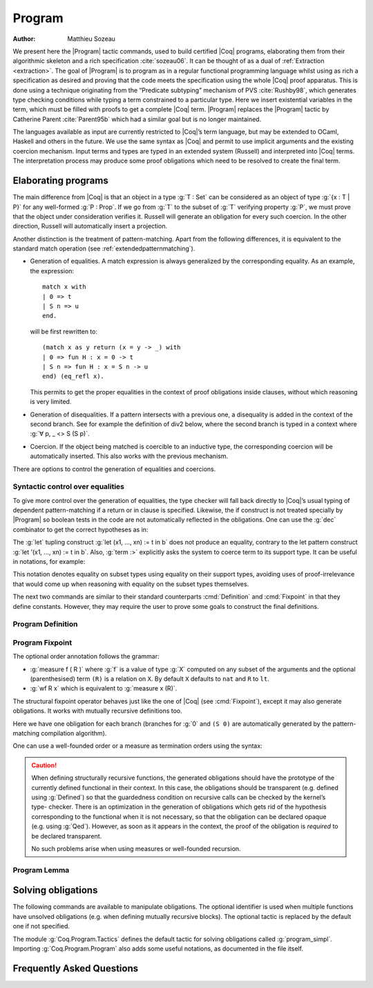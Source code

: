.. this should be just "_program", but refs to it don't work

.. _programs:

Program
========

:Author: Matthieu Sozeau

We present here the |Program| tactic commands, used to build
certified |Coq| programs, elaborating them from their algorithmic
skeleton and a rich specification :cite:`sozeau06`. It can be thought of as a
dual of :ref:`Extraction <extraction>`. The goal of |Program| is to
program as in a regular functional programming language whilst using
as rich a specification as desired and proving that the code meets the
specification using the whole |Coq| proof apparatus. This is done using
a technique originating from the “Predicate subtyping” mechanism of
PVS :cite:`Rushby98`, which generates type checking conditions while typing a
term constrained to a particular type. Here we insert existential
variables in the term, which must be filled with proofs to get a
complete |Coq| term. |Program| replaces the |Program| tactic by Catherine
Parent :cite:`Parent95b` which had a similar goal but is no longer maintained.

The languages available as input are currently restricted to |Coq|’s
term language, but may be extended to OCaml, Haskell and
others in the future. We use the same syntax as |Coq| and permit to use
implicit arguments and the existing coercion mechanism. Input terms
and types are typed in an extended system (Russell) and interpreted
into |Coq| terms. The interpretation process may produce some proof
obligations which need to be resolved to create the final term.


.. _elaborating-programs:

Elaborating programs
---------------------

The main difference from |Coq| is that an object in a type :g:`T : Set` can
be considered as an object of type :g:`{x : T | P}` for any well-formed
:g:`P : Prop`. If we go from :g:`T` to the subset of :g:`T` verifying property
:g:`P`, we must prove that the object under consideration verifies it. Russell
will generate an obligation for every such coercion. In the other direction,
Russell will automatically insert a projection.

Another distinction is the treatment of pattern-matching. Apart from
the following differences, it is equivalent to the standard match
operation (see :ref:`extendedpatternmatching`).


+ Generation of equalities. A match expression is always generalized
  by the corresponding equality. As an example, the expression:

  ::

   match x with
   | 0 => t
   | S n => u
   end.

  will be first rewritten to:

  ::

   (match x as y return (x = y -> _) with
   | 0 => fun H : x = 0 -> t
   | S n => fun H : x = S n -> u
   end) (eq_refl x).

  This permits to get the proper equalities in the context of proof
  obligations inside clauses, without which reasoning is very limited.

+ Generation of disequalities. If a pattern intersects with a previous
  one, a disequality is added in the context of the second branch. See
  for example the definition of div2 below, where the second branch is
  typed in a context where :g:`∀ p, _ <> S (S p)`.
+ Coercion. If the object being matched is coercible to an inductive
  type, the corresponding coercion will be automatically inserted. This
  also works with the previous mechanism.


There are options to control the generation of equalities and
coercions.

.. opt:: Program Cases

   This controls the special treatment of pattern-matching generating equalities
   and disequalities when using |Program| (it is on by default). All
   pattern-matches and let-patterns are handled using the standard algorithm
   of |Coq| (see :ref:`extendedpatternmatching`) when this option is
   deactivated.

.. opt:: Program Generalized Coercion

   This controls the coercion of general inductive types when using |Program|
   (the option is on by default). Coercion of subset types and pairs is still
   active in this case.

.. _syntactic_control:

Syntactic control over equalities
~~~~~~~~~~~~~~~~~~~~~~~~~~~~~~~~~~~~~~~~

To give more control over the generation of equalities, the
type checker will fall back directly to |Coq|’s usual typing of dependent
pattern-matching if a return or in clause is specified. Likewise, the
if construct is not treated specially by |Program| so boolean tests in
the code are not automatically reflected in the obligations. One can
use the :g:`dec` combinator to get the correct hypotheses as in:

.. coqtop:: in

   Require Import Program Arith.

.. coqtop:: all

   Program Definition id (n : nat) : { x : nat | x = n } :=
     if dec (leb n 0) then 0
     else S (pred n).

The :g:`let` tupling construct :g:`let (x1, ..., xn) := t in b` does not
produce an equality, contrary to the let pattern construct :g:`let ’(x1,
..., xn) := t in b`. Also, :g:`term :>` explicitly asks the system to
coerce term to its support type. It can be useful in notations, for
example:

.. coqtop:: all

   Notation " x `= y " := (@eq _ (x :>) (y :>)) (only parsing).

This notation denotes equality on subset types using equality on their
support types, avoiding uses of proof-irrelevance that would come up
when reasoning with equality on the subset types themselves.

The next two commands are similar to their standard counterparts
:cmd:`Definition` and :cmd:`Fixpoint`
in that they define constants. However, they may require the user to
prove some goals to construct the final definitions.


.. _program_definition:

Program Definition
~~~~~~~~~~~~~~~~~~

.. cmd:: Program Definition @ident := @term

   This command types the value term in Russell and generates proof
   obligations. Once solved using the commands shown below, it binds the
   final |Coq| term to the name ``ident`` in the environment.

   .. exn:: @ident already exists.
      :name: @ident already exists. (Program Definition)

   .. cmdv:: Program Definition @ident : @type := @term

      It interprets the type ``type``, potentially generating proof
      obligations to be resolved. Once done with them, we have a |Coq|
      type |type_0|. It then elaborates the preterm ``term`` into a |Coq|
      term |term_0|, checking that the type of |term_0| is coercible to
      |type_0|, and registers ``ident`` as being of type |type_0| once the
      set of obligations generated during the interpretation of |term_0|
      and the aforementioned coercion derivation are solved.

      .. exn:: In environment … the term: @term does not have type @type. Actually, it has type ...


   .. cmdv:: Program Definition @ident @binders : @type := @term

      This is equivalent to:

      :g:`Program Definition ident : forall binders, type := fun binders => term`.

      .. TODO refer to production in alias

.. seealso:: Sections :ref:`vernac-controlling-the-reduction-strategies`, :tacn:`unfold`

.. _program_fixpoint:

Program Fixpoint
~~~~~~~~~~~~~~~~

.. cmd:: Program Fixpoint @ident @params {? {@order}} : @type := @term

The optional order annotation follows the grammar:

.. productionlist:: orderannot
   order      : measure `term` (`term`)? | wf `term` `term`

+ :g:`measure f ( R )` where :g:`f` is a value of type :g:`X` computed on
  any subset of the arguments and the optional (parenthesised) term
  ``(R)`` is a relation on ``X``. By default ``X`` defaults to ``nat`` and ``R``
  to ``lt``.

+ :g:`wf R x` which is equivalent to :g:`measure x (R)`.

The structural fixpoint operator behaves just like the one of |Coq| (see
:cmd:`Fixpoint`), except it may also generate obligations. It works
with mutually recursive definitions too.

.. coqtop:: reset in

   Require Import Program Arith.

.. coqtop:: all

   Program Fixpoint div2 (n : nat) : { x : nat | n = 2 * x \/ n = 2 * x + 1 } :=
     match n with
     | S (S p) => S (div2 p)
     | _ => O
     end.

Here we have one obligation for each branch (branches for :g:`0` and
``(S 0)`` are automatically generated by the pattern-matching
compilation algorithm).

.. coqtop:: all

   Obligation 1.

.. coqtop:: reset none

   Require Import Program Arith.

One can use a well-founded order or a measure as termination orders
using the syntax:

.. coqtop:: in

   Program Fixpoint div2 (n : nat) {measure n} : { x : nat | n = 2 * x \/ n = 2 * x + 1 } :=
     match n with
     | S (S p) => S (div2 p)
     | _ => O
     end.



.. caution:: When defining structurally recursive functions, the generated
   obligations should have the prototype of the currently defined
   functional in their context. In this case, the obligations should be
   transparent (e.g. defined using :g:`Defined`) so that the guardedness
   condition on recursive calls can be checked by the kernel’s type-
   checker. There is an optimization in the generation of obligations
   which gets rid of the hypothesis corresponding to the functional when
   it is not necessary, so that the obligation can be declared opaque
   (e.g. using :g:`Qed`). However, as soon as it appears in the context, the
   proof of the obligation is *required* to be declared transparent.

   No such problems arise when using measures or well-founded recursion.

.. _program_lemma:

Program Lemma
~~~~~~~~~~~~~

.. cmd:: Program Lemma @ident : @type

   The Russell language can also be used to type statements of logical
   properties. It will generate obligations, try to solve them
   automatically and fail if some unsolved obligations remain. In this
   case, one can first define the lemma’s statement using :g:`Program
   Definition` and use it as the goal afterwards. Otherwise the proof
   will be started with the elaborated version as a goal. The
   :g:`Program` prefix can similarly be used as a prefix for
   :g:`Variable`, :g:`Hypothesis`, :g:`Axiom` etc.

.. _solving_obligations:

Solving obligations
--------------------

The following commands are available to manipulate obligations. The
optional identifier is used when multiple functions have unsolved
obligations (e.g. when defining mutually recursive blocks). The
optional tactic is replaced by the default one if not specified.

.. cmd:: {? Local|Global} Obligation Tactic := @tactic
   :name: Obligation Tactic

   Sets the default obligation solving tactic applied to all obligations
   automatically, whether to solve them or when starting to prove one,
   e.g. using :g:`Next`. :g:`Local` makes the setting last only for the current
   module. Inside sections, local is the default.

.. cmd:: Show Obligation Tactic

   Displays the current default tactic.

.. cmd:: Obligations {? of @ident}

   Displays all remaining obligations.

.. cmd:: Obligation num {? of @ident}

   Start the proof of obligation num.

.. cmd:: Next Obligation {? of @ident}

   Start the proof of the next unsolved obligation.

.. cmd:: Solve Obligations {? {? of @ident} with @tactic}

   Tries to solve each obligation of ``ident`` using the given ``tactic`` or the default one.

.. cmd:: Solve All Obligations {? with @tactic}

   Tries to solve each obligation of every program using the given
   tactic or the default one (useful for mutually recursive definitions).

.. cmd:: Admit Obligations {? of @ident}

   Admits all obligations (of ``ident``).

   .. note:: Does not work with structurally recursive programs.

.. cmd:: Preterm {? of @ident}

   Shows the term that will be fed to the kernel once the obligations
   are solved. Useful for debugging.

.. opt:: Transparent Obligations

   Controls whether all obligations should be declared as transparent
   (the default), or if the system should infer which obligations can be
   declared opaque.

.. opt:: Hide Obligations

   Controls whether obligations appearing in the
   term should be hidden as implicit arguments of the special
   constantProgram.Tactics.obligation.

.. opt:: Shrink Obligations

   *Deprecated since 8.7*

   This option (on by default) controls whether obligations should have
   their context minimized to the set of variables used in the proof of
   the obligation, to avoid unnecessary dependencies.

The module :g:`Coq.Program.Tactics` defines the default tactic for solving
obligations called :g:`program_simpl`. Importing :g:`Coq.Program.Program` also
adds some useful notations, as documented in the file itself.

.. _program-faq:

Frequently Asked Questions
---------------------------


.. exn:: Ill-formed recursive definition.

  This error can happen when one tries to define a function by structural
  recursion on a subset object, which means the |Coq| function looks like:

  ::

     Program Fixpoint f (x : A | P) := match x with A b => f b end.

  Supposing ``b : A``, the argument at the recursive call to ``f`` is not a
  direct subterm of ``x`` as ``b`` is wrapped inside an ``exist`` constructor to
  build an object of type ``{x : A | P}``.  Hence the definition is
  rejected by the guardedness condition checker.  However one can use
  wellfounded recursion on subset objects like this:

  ::

     Program Fixpoint f (x : A | P) { measure (size x) } :=
       match x with A b => f b end.

  One will then just have to prove that the measure decreases at each
  recursive call. There are three drawbacks though:

    #. A measure function has to be defined;
    #. The reduction is a little more involved, although it works well
       using lazy evaluation;
    #. Mutual recursion on the underlying inductive type isn’t possible
       anymore, but nested mutual recursion is always possible.

